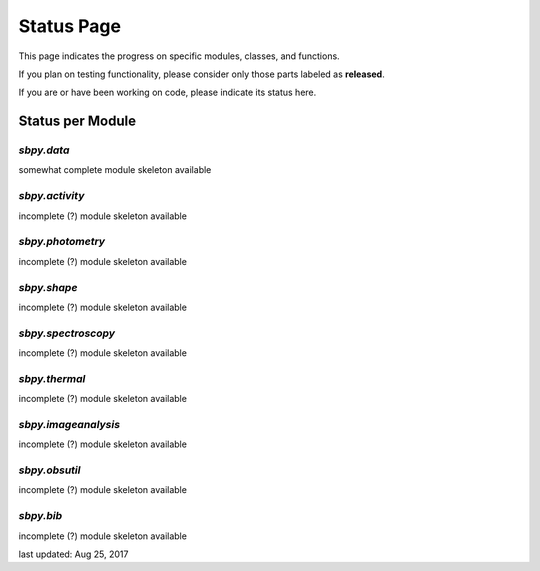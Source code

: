 .. _status page:

Status Page
===========

This page indicates the progress on specific modules, classes, and functions.

If you plan on testing functionality, please consider only those parts
labeled as **released**.

If you are or have been working on code, please indicate its status here.


Status per Module
-----------------

`sbpy.data`
~~~~~~~~~~~
somewhat complete module skeleton available

`sbpy.activity`
~~~~~~~~~~~~~~~
incomplete (?) module skeleton available

`sbpy.photometry`
~~~~~~~~~~~~~~~~~
incomplete (?) module skeleton available

`sbpy.shape`
~~~~~~~~~~~~
incomplete (?) module skeleton available

`sbpy.spectroscopy`
~~~~~~~~~~~~~~~~~~~
incomplete (?) module skeleton available

`sbpy.thermal`
~~~~~~~~~~~~~~
incomplete (?) module skeleton available

`sbpy.imageanalysis`
~~~~~~~~~~~~~~~~~~~~
incomplete (?) module skeleton available

`sbpy.obsutil`
~~~~~~~~~~~~~~
incomplete (?) module skeleton available

`sbpy.bib`
~~~~~~~~~~
incomplete (?) module skeleton available



last updated: Aug 25, 2017
